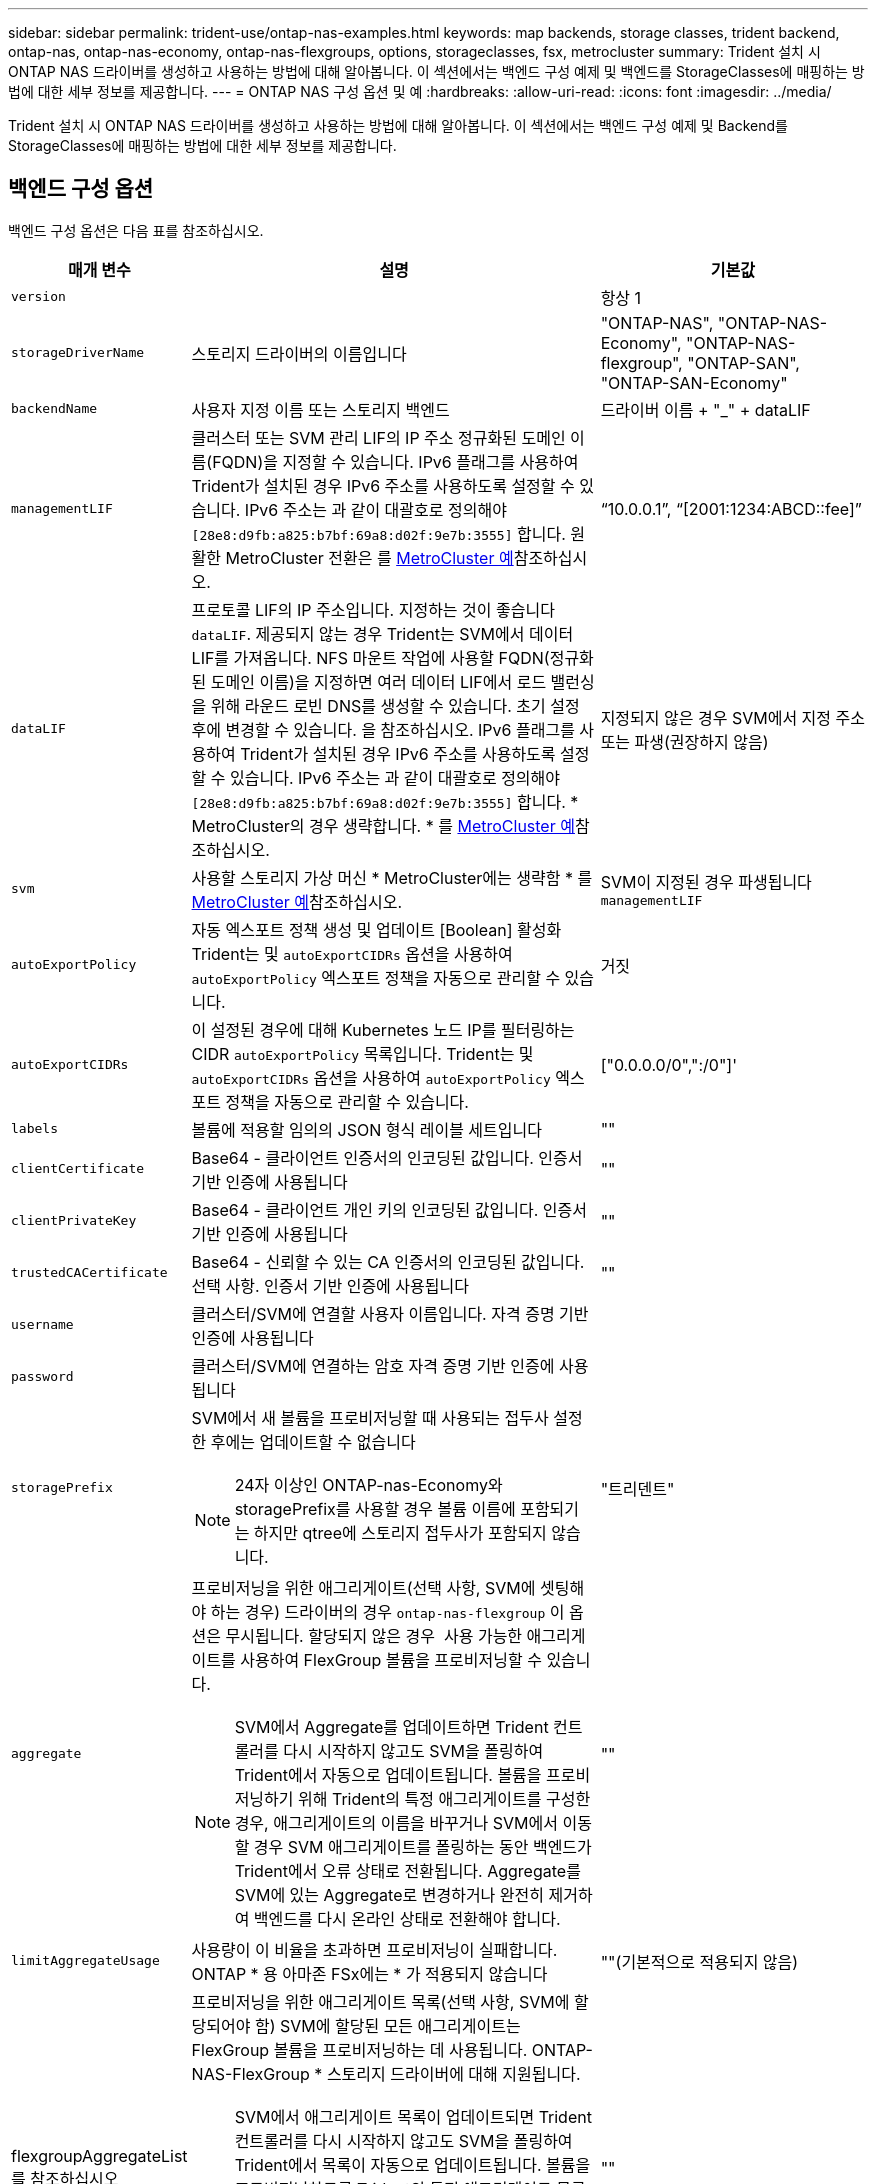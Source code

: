 ---
sidebar: sidebar 
permalink: trident-use/ontap-nas-examples.html 
keywords: map backends, storage classes, trident backend, ontap-nas, ontap-nas-economy, ontap-nas-flexgroups, options, storageclasses, fsx, metrocluster 
summary: Trident 설치 시 ONTAP NAS 드라이버를 생성하고 사용하는 방법에 대해 알아봅니다. 이 섹션에서는 백엔드 구성 예제 및 백엔드를 StorageClasses에 매핑하는 방법에 대한 세부 정보를 제공합니다. 
---
= ONTAP NAS 구성 옵션 및 예
:hardbreaks:
:allow-uri-read: 
:icons: font
:imagesdir: ../media/


[role="lead"]
Trident 설치 시 ONTAP NAS 드라이버를 생성하고 사용하는 방법에 대해 알아봅니다. 이 섹션에서는 백엔드 구성 예제 및 Backend를 StorageClasses에 매핑하는 방법에 대한 세부 정보를 제공합니다.



== 백엔드 구성 옵션

백엔드 구성 옵션은 다음 표를 참조하십시오.

[cols="1,3,2"]
|===
| 매개 변수 | 설명 | 기본값 


| `version` |  | 항상 1 


| `storageDriverName` | 스토리지 드라이버의 이름입니다 | "ONTAP-NAS", "ONTAP-NAS-Economy", "ONTAP-NAS-flexgroup", "ONTAP-SAN", "ONTAP-SAN-Economy" 


| `backendName` | 사용자 지정 이름 또는 스토리지 백엔드 | 드라이버 이름 + "_" + dataLIF 


| `managementLIF` | 클러스터 또는 SVM 관리 LIF의 IP 주소 정규화된 도메인 이름(FQDN)을 지정할 수 있습니다. IPv6 플래그를 사용하여 Trident가 설치된 경우 IPv6 주소를 사용하도록 설정할 수 있습니다. IPv6 주소는 과 같이 대괄호로 정의해야 `[28e8:d9fb:a825:b7bf:69a8:d02f:9e7b:3555]` 합니다. 원활한 MetroCluster 전환은 를 <<mcc-best>>참조하십시오. | “10.0.0.1”, “[2001:1234:ABCD::fee]” 


| `dataLIF` | 프로토콜 LIF의 IP 주소입니다. 지정하는 것이 좋습니다 `dataLIF`. 제공되지 않는 경우 Trident는 SVM에서 데이터 LIF를 가져옵니다. NFS 마운트 작업에 사용할 FQDN(정규화된 도메인 이름)을 지정하면 여러 데이터 LIF에서 로드 밸런싱을 위해 라운드 로빈 DNS를 생성할 수 있습니다. 초기 설정 후에 변경할 수 있습니다. 을 참조하십시오. IPv6 플래그를 사용하여 Trident가 설치된 경우 IPv6 주소를 사용하도록 설정할 수 있습니다. IPv6 주소는 과 같이 대괄호로 정의해야 `[28e8:d9fb:a825:b7bf:69a8:d02f:9e7b:3555]` 합니다. * MetroCluster의 경우 생략합니다. * 를 <<mcc-best>>참조하십시오. | 지정되지 않은 경우 SVM에서 지정 주소 또는 파생(권장하지 않음) 


| `svm` | 사용할 스토리지 가상 머신 * MetroCluster에는 생략함 * 를 <<mcc-best>>참조하십시오. | SVM이 지정된 경우 파생됩니다 `managementLIF` 


| `autoExportPolicy` | 자동 엑스포트 정책 생성 및 업데이트 [Boolean] 활성화 Trident는 및 `autoExportCIDRs` 옵션을 사용하여 `autoExportPolicy` 엑스포트 정책을 자동으로 관리할 수 있습니다. | 거짓 


| `autoExportCIDRs` | 이 설정된 경우에 대해 Kubernetes 노드 IP를 필터링하는 CIDR `autoExportPolicy` 목록입니다. Trident는 및 `autoExportCIDRs` 옵션을 사용하여 `autoExportPolicy` 엑스포트 정책을 자동으로 관리할 수 있습니다. | ["0.0.0.0/0",":/0"]' 


| `labels` | 볼륨에 적용할 임의의 JSON 형식 레이블 세트입니다 | "" 


| `clientCertificate` | Base64 - 클라이언트 인증서의 인코딩된 값입니다. 인증서 기반 인증에 사용됩니다 | "" 


| `clientPrivateKey` | Base64 - 클라이언트 개인 키의 인코딩된 값입니다. 인증서 기반 인증에 사용됩니다 | "" 


| `trustedCACertificate` | Base64 - 신뢰할 수 있는 CA 인증서의 인코딩된 값입니다. 선택 사항. 인증서 기반 인증에 사용됩니다 | "" 


| `username` | 클러스터/SVM에 연결할 사용자 이름입니다. 자격 증명 기반 인증에 사용됩니다 |  


| `password` | 클러스터/SVM에 연결하는 암호 자격 증명 기반 인증에 사용됩니다 |  


| `storagePrefix`  a| 
SVM에서 새 볼륨을 프로비저닝할 때 사용되는 접두사 설정한 후에는 업데이트할 수 없습니다


NOTE: 24자 이상인 ONTAP-nas-Economy와 storagePrefix를 사용할 경우 볼륨 이름에 포함되기는 하지만 qtree에 스토리지 접두사가 포함되지 않습니다.
| "트리덴트" 


| `aggregate`  a| 
프로비저닝을 위한 애그리게이트(선택 사항, SVM에 셋팅해야 하는 경우) 드라이버의 경우 `ontap-nas-flexgroup` 이 옵션은 무시됩니다. 할당되지 않은 경우  사용 가능한 애그리게이트를 사용하여 FlexGroup 볼륨을 프로비저닝할 수 있습니다.


NOTE: SVM에서 Aggregate를 업데이트하면 Trident 컨트롤러를 다시 시작하지 않고도 SVM을 폴링하여 Trident에서 자동으로 업데이트됩니다. 볼륨을 프로비저닝하기 위해 Trident의 특정 애그리게이트를 구성한 경우, 애그리게이트의 이름을 바꾸거나 SVM에서 이동할 경우 SVM 애그리게이트를 폴링하는 동안 백엔드가 Trident에서 오류 상태로 전환됩니다. Aggregate를 SVM에 있는 Aggregate로 변경하거나 완전히 제거하여 백엔드를 다시 온라인 상태로 전환해야 합니다.
 a| 
""



| `limitAggregateUsage` | 사용량이 이 비율을 초과하면 프로비저닝이 실패합니다. ONTAP * 용 아마존 FSx에는 * 가 적용되지 않습니다 | ""(기본적으로 적용되지 않음) 


| flexgroupAggregateList 를 참조하십시오  a| 
프로비저닝을 위한 애그리게이트 목록(선택 사항, SVM에 할당되어야 함) SVM에 할당된 모든 애그리게이트는 FlexGroup 볼륨을 프로비저닝하는 데 사용됩니다. ONTAP-NAS-FlexGroup * 스토리지 드라이버에 대해 지원됩니다.


NOTE: SVM에서 애그리게이트 목록이 업데이트되면 Trident 컨트롤러를 다시 시작하지 않고도 SVM을 폴링하여 Trident에서 목록이 자동으로 업데이트됩니다. 볼륨을 프로비저닝하도록 Trident의 특정 애그리게이트 목록을 구성한 경우, 애그리게이트 목록의 이름을 바꾸거나 SVM에서 이동하면 SVM 애그리게이트를 폴링하는 동안 백엔드가 Trident에서 오류 상태로 전환됩니다. 애그리게이트 목록을 SVM에 있는 목록으로 변경하거나 완전히 제거하여 백엔드를 다시 온라인 상태로 전환해야 합니다.
| "" 


| `limitVolumeSize` | 요청된 볼륨 크기가 이 값보다 큰 경우 용량 할당에 실패합니다. 또한 qtree에서 관리하는 볼륨의 최대 크기를 제한하고, `qtreesPerFlexvol` 옵션을 통해 FlexVol당 최대 qtree 수를 사용자 지정할 수 있습니다. | ""(기본적으로 적용되지 않음) 


| `debugTraceFlags` | 문제 해결 시 사용할 디버그 플래그입니다. 예제, {"api":false, "method":true} 문제 해결을 진행하고 자세한 로그 덤프가 필요한 경우가 아니면 사용하지 마십시오 `debugTraceFlags`. | null입니다 


| `nasType` | NFS 또는 SMB 볼륨 생성을 구성합니다. 옵션은 `nfs`, `smb` 또는 null입니다. Null로 설정하면 기본적으로 NFS 볼륨이 설정됩니다. | `nfs` 


| `nfsMountOptions` | 쉼표로 구분된 NFS 마운트 옵션 목록입니다. Kubernetes 영구 볼륨의 마운트 옵션은 일반적으로 스토리지 클래스에 지정되어 있지만, 스토리지 클래스에 마운트 옵션이 지정되지 않은 경우 Trident는 스토리지 백엔드의 구성 파일에 지정된 마운트 옵션을 사용하도록 폴백합니다. 스토리지 클래스 또는 구성 파일에 마운트 옵션이 지정되지 않은 경우 Trident는 연결된 영구 볼륨에 마운트 옵션을 설정하지 않습니다. | "" 


| `qtreesPerFlexvol` | FlexVol당 최대 qtree, 범위 [50, 300]에 있어야 함 | "200" 


| `smbShare` | Microsoft 관리 콘솔 또는 ONTAP CLI를 사용하여 생성된 SMB 공유의 이름, Trident에서 SMB 공유를 생성할 수 있는 이름, 볼륨에 대한 일반적인 공유 액세스를 방지하기 위해 매개 변수를 비워 둘 수 있습니다. 이 매개 변수는 사내 ONTAP의 경우 선택 사항입니다. 이 매개변수는 ONTAP 백엔드에 대한 아마존 FSx에 필요하며 비워둘 수 없습니다. | `smb-share` 


| `useREST` | ONTAP REST API를 사용하는 부울 매개 변수입니다.  `useREST` 로 설정된 `true` 경우 Trident는 ONTAP REST API를 사용하여 백엔드와 통신하고, 로 설정된 경우 `false` Trident는 ONTAP ZAPI 호출을 사용하여 백엔드와 통신합니다. 이 기능을 사용하려면 ONTAP 9.11.1 이상이 필요합니다. 또한 사용되는 ONTAP 로그인 역할에는 애플리케이션에 대한 액세스 권한이 있어야 `ontap` 합니다. 이는 미리 정의된 역할과 역할에 의해 충족됩니다. `vsadmin` `cluster-admin` Trident 24.06 릴리스 및 ONTAP 9.15.1 이상부터 는 `userREST` 기본적으로 로 설정되어 `true` 있으며 ONTAP ZAPI 호출을 사용하도록 로 `false` 변경합니다. `useREST` | `true` ONTAP 9.15.1 이상, 그렇지 않은 경우 `false`. 


| `limitVolumePoolSize` | ONTAP-NAS-이코노미 백엔드에서 Qtree를 사용할 때 가장 필요한 최대 FlexVol 크기입니다. | ""(기본적으로 적용되지 않음) 


| `denyNewVolumePools` | 못하도록백 엔드가 새 FlexVol 볼륨을 생성하지 포함하도록 `ontap-nas-economy` 해당 qtree를 제한합니다. 기존 FlexVol만 새 PVS 프로비저닝에 사용됩니다. |  
|===


== 볼륨 프로비저닝을 위한 백엔드 구성 옵션

구성 섹션에서 이러한 옵션을 사용하여 기본 프로비저닝을 제어할 수 `defaults` 있습니다. 예를 들어, 아래 구성 예제를 참조하십시오.

[cols="1,3,2"]
|===
| 매개 변수 | 설명 | 기본값 


| `spaceAllocation` | Qtree에 공간 할당 | "참" 


| `spaceReserve` | 공간 예약 모드, "없음"(씬) 또는 "볼륨"(일반) | "없음" 


| `snapshotPolicy` | 사용할 스냅샷 정책입니다 | "없음" 


| `qosPolicy` | 생성된 볼륨에 할당할 QoS 정책 그룹입니다. 스토리지 풀/백엔드에서 qosPolicy 또는 adapativeQosPolicy 중 하나를 선택합니다 | "" 


| `adaptiveQosPolicy` | 생성된 볼륨에 할당할 적응형 QoS 정책 그룹입니다. 스토리지 풀/백엔드에서 qosPolicy 또는 adapativeQosPolicy 중 하나를 선택합니다. ONTAP에서 지원되지 않음 - NAS - 이코노미 | "" 


| `snapshotReserve` | 스냅숏용으로 예약된 볼륨의 백분율입니다 | "없음"인 경우 "0", 그렇지 않은 경우 `snapshotPolicy`" 


| `splitOnClone` | 생성 시 상위 클론에서 클론을 분할합니다 | "거짓" 


| `encryption` | 새 볼륨에서 NetApp 볼륨 암호화(NVE)를 활성화하고, 기본값은 로 설정합니다. `false` 이 옵션을 사용하려면 NVE 라이센스가 클러스터에서 활성화되어 있어야 합니다. 백엔드에서 NAE가 활성화된 경우 Trident에서 프로비저닝된 모든 볼륨은 NAE가 사용됩니다. 자세한 내용은 다음을 link:../trident-reco/security-reco.html["Trident가 NVE 및 NAE와 작동하는 방법"]참조하십시오. | "거짓" 


| `tieringPolicy` | "없음"을 사용하는 계층화 정책 | ONTAP 9.5 SVM-DR 이전 구성의 경우 "스냅샷 전용 


| `unixPermissions` | 모드를 선택합니다 | NFS 볼륨의 경우 "777", SMB 볼륨의 경우 비어 있음(해당 없음 


| `snapshotDir` | 디렉터리에 액세스를 제어합니다 `.snapshot` | NFSv3의 경우 NFSv4의 경우 "true"입니다 


| `exportPolicy` | 사용할 엑스포트 정책 | "기본값" 


| `securityStyle` | 새로운 볼륨에 대한 보안 스타일 NFS는 `mixed` 및 `unix` 보안 형식을 지원합니다. SMB 지원 `mixed` 및 `ntfs` 보안 스타일 | NFS 기본값은 `unix`입니다. SMB 기본값은 `ntfs` 입니다. 


| `nameTemplate` | 사용자 지정 볼륨 이름을 생성하는 템플릿입니다. | "" 
|===

NOTE: Trident에서 QoS 정책 그룹을 사용하려면 ONTAP 9 .8 이상이 필요합니다. 비공유 QoS 정책 그룹을 사용하고 정책 그룹이 각 구성 요소에 개별적으로 적용되도록 해야 합니다. 공유 QoS 정책 그룹은 모든 워크로드의 총 처리량에 대한 제한을 적용합니다.



=== 볼륨 프로비저닝의 예

다음은 기본값이 정의된 예입니다.

[listing]
----
---
version: 1
storageDriverName: ontap-nas
backendName: customBackendName
managementLIF: 10.0.0.1
dataLIF: 10.0.0.2
labels:
  k8scluster: dev1
  backend: dev1-nasbackend
svm: trident_svm
username: cluster-admin
password: <password>
limitAggregateUsage: 80%
limitVolumeSize: 50Gi
nfsMountOptions: nfsvers=4
debugTraceFlags:
  api: false
  method: true
defaults:
  spaceReserve: volume
  qosPolicy: premium
  exportPolicy: myk8scluster
  snapshotPolicy: default
  snapshotReserve: '10'

----
및 `ontap-nas-flexgroups` 의 경우 `ontap-nas` Trident는 이제 새로운 계산을 사용하여 FlexVol의 크기가 snapshotReserve 비율 및 PVC로 올바르게 지정되도록 합니다. 사용자가 PVC를 요청하면 Trident는 새 계산을 사용하여 더 많은 공간을 가진 원래 FlexVol를 생성합니다. 이 계산을 통해 사용자는 PVC에서 요청한 쓰기 가능 공간을 확보할 수 있으며 요청된 공간보다 적은 공간을 확보할 수 있습니다. v21.07 이전에는 사용자가 스냅샷 보존 공간을 50%로 하여 PVC(예: 5GiB)를 요청할 때 쓰기 가능한 공간은 2.5GiB에 불과합니다. 이는 사용자가 요청한 볼륨이 전체 볼륨에 해당하고 그 비율이기 `snapshotReserve` 때문입니다. Trident 21.07에서 사용자가 요청하는 것은 쓰기 가능 공간이며 Trident는 이 `snapshotReserve` 수를 전체 볼륨의 백분율로 정의합니다. 에는 적용되지 `ontap-nas-economy` 않습니다. 이 작동 방식을 보려면 다음 예를 참조하십시오.

계산은 다음과 같습니다.

[listing]
----
Total volume size = (PVC requested size) / (1 - (snapshotReserve percentage) / 100)
----
snapshotReserve = 50%, PVC request = 5GiB의 경우, 총 볼륨 크기는 2/.5 = 10GiB이고 사용 가능한 크기는 5GiB입니다. 이는 사용자가 PVC 요청에서 요청한 것입니다. 이 `volume show` 명령은 다음 예제와 유사한 결과를 표시해야 합니다.

image::../media/volume-show-nas.png[에는 volume show 명령의 출력이 나와 있습니다.]

이전 설치의 기존 백엔드는 Trident를 업그레이드할 때 위에서 설명한 대로 볼륨을 프로비저닝합니다. 업그레이드하기 전에 생성한 볼륨의 경우 변경 사항을 관찰하기 위해 볼륨의 크기를 조정해야 합니다. 예를 들어, 이전 버전의 2GiB PVC는 `snapshotReserve=50` 1GiB의 쓰기 가능 공간을 제공하는 볼륨을 생성했습니다. 예를 들어, 볼륨을 3GiB로 조정하면 애플리케이션에 6GiB 볼륨의 쓰기 가능 공간이 3GiB로 표시됩니다.



== 최소 구성의 예

다음 예에서는 대부분의 매개 변수를 기본값으로 두는 기본 구성을 보여 줍니다. 이는 백엔드를 정의하는 가장 쉬운 방법입니다.


NOTE: Trident가 있는 NetApp ONTAP에서 Amazon FSx를 사용하는 경우 IP 주소 대신 LIF에 대한 DNS 이름을 지정하는 것이 좋습니다.

.ONTAP NAS 경제성의 예
[%collapsible]
====
[listing]
----
---
version: 1
storageDriverName: ontap-nas-economy
managementLIF: 10.0.0.1
dataLIF: 10.0.0.2
svm: svm_nfs
username: vsadmin
password: password
----
====
.ONTAP NAS FlexGroup 예
[%collapsible]
====
[listing]
----
---
version: 1
storageDriverName: ontap-nas-flexgroup
managementLIF: 10.0.0.1
dataLIF: 10.0.0.2
svm: svm_nfs
username: vsadmin
password: password
----
====
.MetroCluster 예
[#mcc-best%collapsible]
====
전환 및 전환 중에 백엔드 정의를 수동으로 업데이트할 필요가 없도록 백엔드를 구성할 수 link:../trident-reco/backup.html#svm-replication-and-recovery["SVM 복제 및 복구"]있습니다.

원활한 스위치오버 및 스위치백의 경우 및 `svm` 매개 변수를 사용하여 SVM을 지정하고 `managementLIF` 생략합니다. `dataLIF` 예를 들면 다음과 같습니다.

[listing]
----
---
version: 1
storageDriverName: ontap-nas
managementLIF: 192.168.1.66
username: vsadmin
password: password
----
====
.SMB 볼륨의 예입니다
[%collapsible]
====
[listing]
----

---
version: 1
backendName: ExampleBackend
storageDriverName: ontap-nas
managementLIF: 10.0.0.1
nasType: smb
securityStyle: ntfs
unixPermissions: ""
dataLIF: 10.0.0.2
svm: svm_nfs
username: vsadmin
password: password
----
====
.인증서 기반 인증의 예
[%collapsible]
====
이것은 최소 백엔드 구성 예입니다. `clientCertificate`, `clientPrivateKey` 및 `trustedCACertificate` (신뢰할 수 있는 CA를 사용하는 경우 선택 사항)가 에 채워지고 `backend.json` 클라이언트 인증서, 개인 키 및 신뢰할 수 있는 CA 인증서의 base64로 인코딩된 값을 가져옵니다.

[listing]
----
---
version: 1
backendName: DefaultNASBackend
storageDriverName: ontap-nas
managementLIF: 10.0.0.1
dataLIF: 10.0.0.15
svm: nfs_svm
clientCertificate: ZXR0ZXJwYXB...ICMgJ3BhcGVyc2
clientPrivateKey: vciwKIyAgZG...0cnksIGRlc2NyaX
trustedCACertificate: zcyBbaG...b3Igb3duIGNsYXNz
storagePrefix: myPrefix_
----
====
.자동 엑스포트 정책의 예
[%collapsible]
====
이 예에서는 Trident에서 동적 엑스포트 정책을 사용하여 엑스포트 정책을 자동으로 생성 및 관리하도록 하는 방법을 보여 줍니다. 및 `ontap-nas-flexgroup` 드라이버에도 동일하게 `ontap-nas-economy` 작동합니다.

[listing]
----
---
version: 1
storageDriverName: ontap-nas
managementLIF: 10.0.0.1
dataLIF: 10.0.0.2
svm: svm_nfs
labels:
  k8scluster: test-cluster-east-1a
  backend: test1-nasbackend
autoExportPolicy: true
autoExportCIDRs:
- 10.0.0.0/24
username: admin
password: password
nfsMountOptions: nfsvers=4
----
====
.IPv6 주소 예
[%collapsible]
====
이 예에서는 IPv6 주소 사용을 보여 `managementLIF` 줍니다.

[listing]
----
---
version: 1
storageDriverName: ontap-nas
backendName: nas_ipv6_backend
managementLIF: "[5c5d:5edf:8f:7657:bef8:109b:1b41:d491]"
labels:
  k8scluster: test-cluster-east-1a
  backend: test1-ontap-ipv6
svm: nas_ipv6_svm
username: vsadmin
password: password
----
====
.SMB 볼륨을 사용하는 ONTAP용 Amazon FSx의 예
[%collapsible]
====
 `smbShare`SMB 볼륨을 사용하는 FSx for ONTAP에 매개 변수가 필요합니다.

[listing]
----
---
version: 1
backendName: SMBBackend
storageDriverName: ontap-nas
managementLIF: example.mgmt.fqdn.aws.com
nasType: smb
dataLIF: 10.0.0.15
svm: nfs_svm
smbShare: smb-share
clientCertificate: ZXR0ZXJwYXB...ICMgJ3BhcGVyc2
clientPrivateKey: vciwKIyAgZG...0cnksIGRlc2NyaX
trustedCACertificate: zcyBbaG...b3Igb3duIGNsYXNz
storagePrefix: myPrefix_
----
====
.nameTemplate이 포함된 백엔드 구성 예
[%collapsible]
====
[listing]
----
---
version: 1
storageDriverName: ontap-nas
backendName: ontap-nas-backend
managementLIF: <ip address>
svm: svm0
username: <admin>
password: <password>
defaults: {
    "nameTemplate": "{{.volume.Name}}_{{.labels.cluster}}_{{.volume.Namespace}}_{{.volume.RequestName}}"
},
"labels": {"cluster": "ClusterA", "PVC": "{{.volume.Namespace}}_{{.volume.RequestName}}"}
----
====


== 가상 풀의 백엔드 예

아래 표시된 샘플 백엔드 정의 파일에서 모든 스토리지 풀에 대해 특정 기본값이 설정되어 있습니다(예: `spaceReserve` 없음, `spaceAllocation` 거짓, 거짓 `encryption`). 가상 풀은 스토리지 섹션에 정의됩니다.

Trident는 "Comments" 필드에 프로비저닝 레이블을 설정합니다. 설명은 의 FlexVol `ontap-nas` 또는 의 FlexGroup에 `ontap-nas-flexgroup` 설정됩니다. Trident는 프로비저닝 시 가상 풀에 있는 모든 레이블을 스토리지 볼륨에 복제합니다. 편의를 위해 스토리지 관리자는 가상 풀 및 그룹 볼륨별로 레이블을 레이블별로 정의할 수 있습니다.

이 예에서 일부 스토리지 풀은 자체, `spaceAllocation` 및 `encryption` 값을 설정하고 `spaceReserve` 일부 풀은 기본값을 재정의합니다.

.ONTAP NAS의 예
[%collapsible%open]
====
[listing]
----
---
version: 1
storageDriverName: ontap-nas
managementLIF: 10.0.0.1
svm: svm_nfs
username: admin
password: <password>
nfsMountOptions: nfsvers=4
defaults:
  spaceReserve: none
  encryption: 'false'
  qosPolicy: standard
labels:
  store: nas_store
  k8scluster: prod-cluster-1
region: us_east_1
storage:
- labels:
    app: msoffice
    cost: '100'
  zone: us_east_1a
  defaults:
    spaceReserve: volume
    encryption: 'true'
    unixPermissions: '0755'
    adaptiveQosPolicy: adaptive-premium
- labels:
    app: slack
    cost: '75'
  zone: us_east_1b
  defaults:
    spaceReserve: none
    encryption: 'true'
    unixPermissions: '0755'
- labels:
    department: legal
    creditpoints: '5000'
  zone: us_east_1b
  defaults:
    spaceReserve: none
    encryption: 'true'
    unixPermissions: '0755'
- labels:
    app: wordpress
    cost: '50'
  zone: us_east_1c
  defaults:
    spaceReserve: none
    encryption: 'true'
    unixPermissions: '0775'
- labels:
    app: mysqldb
    cost: '25'
  zone: us_east_1d
  defaults:
    spaceReserve: volume
    encryption: 'false'
    unixPermissions: '0775'
----
====
.ONTAP NAS FlexGroup의 예
[%collapsible%open]
====
[listing]
----
---
version: 1
storageDriverName: ontap-nas-flexgroup
managementLIF: 10.0.0.1
svm: svm_nfs
username: vsadmin
password: <password>
defaults:
  spaceReserve: none
  encryption: 'false'
labels:
  store: flexgroup_store
  k8scluster: prod-cluster-1
region: us_east_1
storage:
- labels:
    protection: gold
    creditpoints: '50000'
  zone: us_east_1a
  defaults:
    spaceReserve: volume
    encryption: 'true'
    unixPermissions: '0755'
- labels:
    protection: gold
    creditpoints: '30000'
  zone: us_east_1b
  defaults:
    spaceReserve: none
    encryption: 'true'
    unixPermissions: '0755'
- labels:
    protection: silver
    creditpoints: '20000'
  zone: us_east_1c
  defaults:
    spaceReserve: none
    encryption: 'true'
    unixPermissions: '0775'
- labels:
    protection: bronze
    creditpoints: '10000'
  zone: us_east_1d
  defaults:
    spaceReserve: volume
    encryption: 'false'
    unixPermissions: '0775'
----
====
.ONTAP NAS 경제성의 예
[%collapsible%open]
====
[listing]
----
---
version: 1
storageDriverName: ontap-nas-economy
managementLIF: 10.0.0.1
svm: svm_nfs
username: vsadmin
password: <password>
defaults:
  spaceReserve: none
  encryption: 'false'
labels:
  store: nas_economy_store
region: us_east_1
storage:
- labels:
    department: finance
    creditpoints: '6000'
  zone: us_east_1a
  defaults:
    spaceReserve: volume
    encryption: 'true'
    unixPermissions: '0755'
- labels:
    protection: bronze
    creditpoints: '5000'
  zone: us_east_1b
  defaults:
    spaceReserve: none
    encryption: 'true'
    unixPermissions: '0755'
- labels:
    department: engineering
    creditpoints: '3000'
  zone: us_east_1c
  defaults:
    spaceReserve: none
    encryption: 'true'
    unixPermissions: '0775'
- labels:
    department: humanresource
    creditpoints: '2000'
  zone: us_east_1d
  defaults:
    spaceReserve: volume
    encryption: 'false'
    unixPermissions: '0775'
----
====


== 백엔드를 StorageClasses에 매핑합니다

다음 StorageClass 정의는 을 <<가상 풀의 백엔드 예>>참조하십시오. 각 StorageClass 는 필드를 사용하여 `parameters.selector` 볼륨을 호스팅하는 데 사용할 수 있는 가상 풀을 호출합니다. 선택한 가상 풀에 볼륨이 정의되어 있습니다.

*  `protection-gold`StorageClass는 백엔드의 첫 번째 및 두 번째 가상 풀에 매핑됩니다. `ontap-nas-flexgroup` 골드 레벨 보호 기능을 제공하는 유일한 풀입니다.
+
[listing]
----
apiVersion: storage.k8s.io/v1
kind: StorageClass
metadata:
  name: protection-gold
provisioner: csi.trident.netapp.io
parameters:
  selector: "protection=gold"
  fsType: "ext4"
----
*  `protection-not-gold`StorageClass는 백엔드의 세 번째 및 네 번째 가상 풀에 매핑됩니다. `ontap-nas-flexgroup` 금 이외의 보호 수준을 제공하는 유일한 풀입니다.
+
[listing]
----
apiVersion: storage.k8s.io/v1
kind: StorageClass
metadata:
  name: protection-not-gold
provisioner: csi.trident.netapp.io
parameters:
  selector: "protection!=gold"
  fsType: "ext4"
----
*  `app-mysqldb`StorageClass는 백엔드의 네 번째 가상 풀에 매핑됩니다. `ontap-nas` mysqldb 유형 앱에 대한 스토리지 풀 구성을 제공하는 유일한 풀입니다.
+
[listing]
----
apiVersion: storage.k8s.io/v1
kind: StorageClass
metadata:
  name: app-mysqldb
provisioner: csi.trident.netapp.io
parameters:
  selector: "app=mysqldb"
  fsType: "ext4"
----
*  `protection-silver-creditpoints-20k`StorageClass는 백엔드의 세 번째 가상 풀에 매핑됩니다. `ontap-nas-flexgroup` 실버 레벨 보호 및 20,000포인트 적립을 제공하는 유일한 풀입니다.
+
[listing]
----
apiVersion: storage.k8s.io/v1
kind: StorageClass
metadata:
  name: protection-silver-creditpoints-20k
provisioner: csi.trident.netapp.io
parameters:
  selector: "protection=silver; creditpoints=20000"
  fsType: "ext4"
----
*  `creditpoints-5k`StorageClass는 백엔드의 세 번째 가상 풀과 백엔드의 두 번째 `ontap-nas-economy` 가상 풀에 매핑됩니다. `ontap-nas` 5000 크레딧 포인트를 보유한 유일한 풀 서비스입니다.
+
[listing]
----
apiVersion: storage.k8s.io/v1
kind: StorageClass
metadata:
  name: creditpoints-5k
provisioner: csi.trident.netapp.io
parameters:
  selector: "creditpoints=5000"
  fsType: "ext4"
----


Trident는 어떤 가상 풀이 선택되었는지 결정하고 스토리지 요구 사항이 충족되는지 확인합니다.



== 초기 구성 후 업데이트 `dataLIF`

다음 명령을 실행하여 초기 구성 후에 데이터 LIF를 변경할 수 있으며, 업데이트된 데이터 LIF가 포함된 새 백엔드 JSON 파일을 제공할 수 있습니다.

[listing]
----
tridentctl update backend <backend-name> -f <path-to-backend-json-file-with-updated-dataLIF>
----

NOTE: PVC가 하나 이상의 포드에 연결된 경우 해당 포드를 모두 내린 다음 다시 불러와서 새 데이터 LIF가 적용되도록 해야 합니다.
